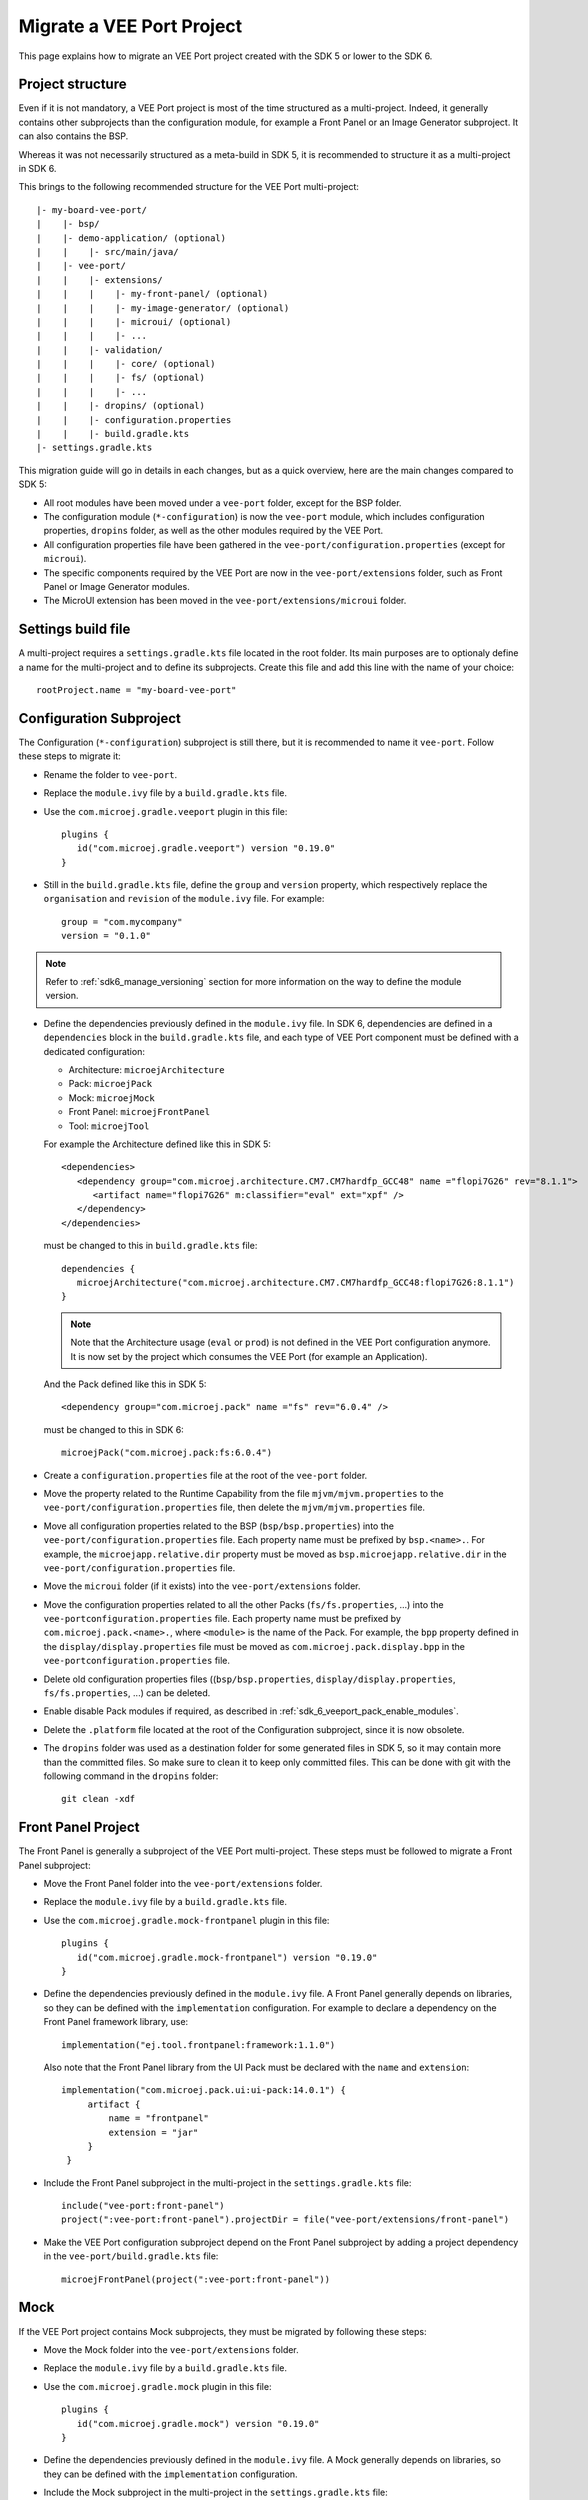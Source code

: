 .. _sdk_6_migrate_veeport:

Migrate a VEE Port Project
==========================

This page explains how to migrate an VEE Port project created with the SDK 5 or lower to the SDK 6.

Project structure
-----------------

Even if it is not mandatory, a VEE Port project is most of the time structured as a multi-project.
Indeed, it generally contains other subprojects than the configuration module, for example a Front Panel or an Image Generator subproject.
It can also contains the BSP.

Whereas it was not necessarily structured as a meta-build in SDK 5, it is recommended to structure it as a multi-project in SDK 6.

This brings to the following recommended structure for the VEE Port multi-project::

   |- my-board-vee-port/
   |    |- bsp/
   |    |- demo-application/ (optional)
   |    |    |- src/main/java/
   |    |- vee-port/
   |    |    |- extensions/
   |    |    |    |- my-front-panel/ (optional)
   |    |    |    |- my-image-generator/ (optional)
   |    |    |    |- microui/ (optional)
   |    |    |    |- ...
   |    |    |- validation/
   |    |    |    |- core/ (optional)
   |    |    |    |- fs/ (optional)
   |    |    |    |- ...
   |    |    |- dropins/ (optional)
   |    |    |- configuration.properties
   |    |    |- build.gradle.kts
   |- settings.gradle.kts

This migration guide will go in details in each changes, but as a quick overview, 
here are the main changes compared to SDK 5:

- All root modules have been moved under a ``vee-port`` folder, except for the BSP folder.
- The configuration module (``*-configuration``) is now the ``vee-port`` module, which includes configuration properties, 
  ``dropins`` folder, as well as the other modules required by the VEE Port.
- All configuration properties file have been gathered in the ``vee-port/configuration.properties`` (except for ``microui``).
- The specific components required by the VEE Port are now in the ``vee-port/extensions`` folder, 
  such as Front Panel or Image Generator modules.
- The MicroUI extension has been moved in the ``vee-port/extensions/microui`` folder.

Settings build file
-------------------

A multi-project requires a ``settings.gradle.kts`` file located in the root folder.
Its main purposes are to optionaly define a name for the multi-project and to define its subprojects.
Create this file and add this line with the name of your choice::

   rootProject.name = "my-board-vee-port"

Configuration Subproject
------------------------

The Configuration (``*-configuration``) subproject is still there, but it is recommended to name it ``vee-port``.
Follow these steps to migrate it:

- Rename the folder to ``vee-port``.
- Replace the ``module.ivy`` file by a ``build.gradle.kts`` file.
- Use the ``com.microej.gradle.veeport`` plugin in this file::
  
   plugins {
      id("com.microej.gradle.veeport") version "0.19.0"
   }

- Still in the ``build.gradle.kts`` file, define the ``group`` and ``version`` property, 
  which respectively replace the ``organisation`` and ``revision`` of the ``module.ivy`` file. For example::

   group = "com.mycompany"
   version = "0.1.0"

.. note::

   Refer to :ref:`sdk6_manage_versioning` section for more information on the way to define the module version.

- Define the dependencies previously defined in the ``module.ivy`` file. 
  In SDK 6, dependencies are defined in a ``dependencies`` block in the ``build.gradle.kts`` file,
  and each type of VEE Port component must be defined with a dedicated configuration:
  
  - Architecture: ``microejArchitecture``
  - Pack: ``microejPack``
  - Mock: ``microejMock``
  - Front Panel: ``microejFrontPanel``
  - Tool: ``microejTool``

  For example the Architecture defined like this in SDK 5::

   <dependencies>
      <dependency group="com.microej.architecture.CM7.CM7hardfp_GCC48" name ="flopi7G26" rev="8.1.1">
         <artifact name="flopi7G26" m:classifier="eval" ext="xpf" />
      </dependency>
   </dependencies>

  must be changed to this in ``build.gradle.kts`` file::

   dependencies {
      microejArchitecture("com.microej.architecture.CM7.CM7hardfp_GCC48:flopi7G26:8.1.1")
   }

  .. note::

   Note that the Architecture usage (``eval`` or ``prod``) is not defined in the VEE Port configuration anymore.
   It is now set by the project which consumes the VEE Port (for example an Application).

  And the Pack defined like this in SDK 5::

   <dependency group="com.microej.pack" name ="fs" rev="6.0.4" />

  must be changed to this in SDK 6::

   microejPack("com.microej.pack:fs:6.0.4")

- Create a ``configuration.properties`` file at the root of the ``vee-port`` folder.

- Move the property related to the Runtime Capability from the file ``mjvm/mjvm.properties`` to the ``vee-port/configuration.properties`` file,
  then delete the ``mjvm/mjvm.properties`` file.

- Move all configuration properties related to the BSP (``bsp/bsp.properties``) into the ``vee-port/configuration.properties`` file.
  Each property name must be prefixed by ``bsp.<name>.``.
  For example, the ``microejapp.relative.dir`` property must be moved as ``bsp.microejapp.relative.dir`` in the ``vee-port/configuration.properties`` file.

- Move the ``microui`` folder (if it exists) into the ``vee-port/extensions`` folder.

- Move the configuration properties related to all the other Packs (``fs/fs.properties``, ...) into the ``vee-portconfiguration.properties`` file.
  Each property name must be prefixed by ``com.microej.pack.<name>.``, where ``<module>`` is the name of the Pack.
  For example, the ``bpp`` property defined in the ``display/display.properties`` file must be moved as ``com.microej.pack.display.bpp`` in the ``vee-portconfiguration.properties`` file.
  
- Delete old configuration properties files ((``bsp/bsp.properties``, ``display/display.properties``, ``fs/fs.properties``, ...) can be deleted.

- Enable disable Pack modules if required, as described in :ref:`sdk_6_veeport_pack_enable_modules`.

- Delete the ``.platform`` file located at the root of the Configuration subproject, since it is now obsolete.

- The ``dropins`` folder was used as a destination folder for some generated files in SDK 5, so it may contain more than the committed files.
  So make sure to clean it to keep only committed files. This can be done with git with the following command in the ``dropins`` folder::

   git clean -xdf

Front Panel Project
-------------------

The Front Panel is generally a subproject of the VEE Port multi-project.
These steps must be followed to migrate a Front Panel subproject:

- Move the Front Panel folder into the ``vee-port/extensions`` folder.
- Replace the ``module.ivy`` file by a ``build.gradle.kts`` file.
- Use the ``com.microej.gradle.mock-frontpanel`` plugin in this file::
  
   plugins {
      id("com.microej.gradle.mock-frontpanel") version "0.19.0"
   }

- Define the dependencies previously defined in the ``module.ivy`` file. 
  A Front Panel generally depends on libraries, so they can be defined with the ``implementation`` configuration.
  For example to declare a dependency on the Front Panel framework library, use::

   implementation("ej.tool.frontpanel:framework:1.1.0")

  Also note that the Front Panel library from the UI Pack must be declared with the ``name`` and ``extension``::

   implementation("com.microej.pack.ui:ui-pack:14.0.1") {
        artifact {
            name = "frontpanel"
            extension = "jar"
        }
    }

- Include the Front Panel subproject in the multi-project in the ``settings.gradle.kts`` file::
  
   include("vee-port:front-panel")
   project(":vee-port:front-panel").projectDir = file("vee-port/extensions/front-panel")

- Make the VEE Port configuration subproject depend on the Front Panel subproject by adding a project dependency in the ``vee-port/build.gradle.kts`` file::

   microejFrontPanel(project(":vee-port:front-panel"))

Mock
----

If the VEE Port project contains Mock subprojects, they must be migrated by following these steps:

- Move the Mock folder into the ``vee-port/extensions`` folder.
- Replace the ``module.ivy`` file by a ``build.gradle.kts`` file.
- Use the ``com.microej.gradle.mock`` plugin in this file::
  
   plugins {
      id("com.microej.gradle.mock") version "0.19.0"
   }

- Define the dependencies previously defined in the ``module.ivy`` file. 
  A Mock generally depends on libraries, so they can be defined with the ``implementation`` configuration.

- Include the Mock subproject in the multi-project in the ``settings.gradle.kts`` file::
  
   include("vee-port:mock")
   project(":vee-port:mock").projectDir = file("vee-port/extensions/mock")

- Make the VEE Port configuration subproject depend on the Mock subproject by adding a project dependency in the ``vee-port/build.gradle.kts`` file::

   microejTool(project(":vee-port:mock"))

Tool subproject
---------------

If the VEE Port project contains Tool subprojects (such as an Image Generator), they must be migrated by following these steps:

- Move the Tool folder into the ``vee-port/extensions`` folder.
- Replace the ``module.ivy`` file by a ``build.gradle.kts`` file.
- Use the ``com.microej.gradle.j2se-library`` plugin in this file::
  
   plugins {
      id("com.microej.gradle.j2se-library") version "0.19.0"
   }

- Define the dependencies previously defined in the ``module.ivy`` file. 
  A Tool generally depends on libraries, so they can be defined with the ``implementation`` configuration.
  Note that when the Tool is an Image Generator and depends on the Image Generator library from the UI Pack, the dependency must be declared with the ``name`` and ``extension``::

   implementation("com.microej.pack.ui:ui-pack:14.0.1") {
        artifact {
            name = "imageGenerator"
            extension = "jar"
        }
    }

- Include the Tool subproject in the multi-project in the ``settings.gradle.kts`` file::
  
   include("vee-port:image-generator")
   project(":vee-port:image-generator").projectDir = file("vee-port/extensions/image-generator")

- Make the VEE Port subproject depend on the Tool subproject by adding a project dependency in the ``vee-port/build.gradle.kts`` file::

   microejTool(project(":vee-port:image-generator"))

Testsuites Project
------------------

These steps must be followed to migrate the Testsuites:

- Move the Testsuite folder into the ``vee-port/validation`` folder.

Then for each Testsuite:

- Replace the ``module.ivy`` file by a ``build.gradle.kts`` file.
- Use the ``com.microej.gradle.testsuite`` plugin in this file::
  
   plugins {
      id("com.microej.gradle.testsuite") version "0.19.0"
   }

- The tested VEE Port was defined in SDK 5 in the ``config.properties`` file, with the ``target.platform.dir`` property.
  In SDK6, it is done by declaring the VEE Port Configuration project as a project dependency::

   dependencies {
      microejVee(project(":vee-port"))
   }

  and including the testsuite project in the ``settings.gradle.kts`` file of the multi-project::

   include("java-testsuite-runner-security")
   project(":java-testsuite-runner-security").projectDir = file("validation/security/java-testsuite-runner-security")

  The second line is required when the testsuite subproject is not directly in a subfolder of the multi-project.
  The path set as the value is relative to the root folder of the multi-project.

  Once done, you can delete the ``target.platform.dir`` property in the ``config.properties`` file.

- define the testsuite in the ``build.gradle.kts`` file::

   testing {
      suites {
         val test by getting(JvmTestSuite::class) {
            microej.useMicroejTestEngine(this, TestTarget.EMB, TestMode.MAIN)

            dependencies {
               implementation(project()) // (1)
               implementation("ej.library.test:junit:1.7.1") // (2)
               implementation("org.junit.platform:junit-platform-launcher:1.8.2") // (3)

               implementation("ej.api:security:1.4.0") // (4)
               implementation("com.microej.pack.security:security-1_4-testsuite:1.3.0") // (4)
            }
         }
      }
   }

  The testsuite dependencies must contain:

  - the project *(1)*
  - the JUnit libraries *(2)*
  - the Foundation Library to test *(3)*
  - the Testsuite related to the Foundation Library *(4)*

- The patterns of the included and excluded test classes was defined with the ``test.run.includes.pattern`` 
  and ``test.run.excludes.pattern`` properties in the ``config.properties`` file.
  There must be now defined directly in the testsuite configuration in the ``build.gradle.kts`` file, 
  by using the standard Gradle filter feature::

   testing {
      suites {
         val test by getting(JvmTestSuite::class) {
            microej.useMicroejTestEngine(this, TestTarget.EMB, TestMode.MAIN)

            dependencies {
               ...
            }

            targets {
                all {
                    testTask.configure {
                        filter {
                            excludeTestsMatching("*AllTestClasses")
                            excludeTestsMatching("*SingleTest*")
                            excludeTestsMatching("*AllTests_MessageDigestTest")
                            excludeTestsMatching("*AllTests_KeyPairGeneratorTest")
                        }
                    }
                }
            }
         }
      }
   }

  Refer to the `Gradle documentation on 
  test filtering <https://docs.gradle.org/current/userguide/java_testing.html#test_filtering>`_ for more details.

  Once done, you can delete the ``test.run.includes.pattern`` and ``test.run.excludes.pattern`` properties 
  in the ``config.properties`` file.

BSP
---

It is recommended to keep the BSP folder at the root of the multi-project.
The paths to the BSP can be updated in the VEE Port configuration (``vee-port/configuration.properties``) if necessary.

The ``${project.parent.dir}`` variable can be used to refer to the project root folder.
For example with the recommended structure described at the beginning of this page (the ``bsp`` is at the root of the project), 
add this line in the ``vee-port/configuration.properties`` file::

   bsp.root.dir=${project.parent.dir}/bsp

Refer to the :ref:`bsp_connection` documentation for more details.

Wrap up
-------

At the end of the migration, you should have a structure similar to the one presented at the beginning of this page.
The ``settings.gradle.kts`` should look like::

   // Define the VEE Port mulit-project name
   rootProject.name = "my-board-vee-port"

   // Include the subprojects
   include("vee-port", "vee-port:front-panel", "vee-port:mock", "vee-port:image-generator", "demo-application")
   include("vee-port:validation:java-testsuite-runner-core")
   include("vee-port:validation:java-testsuite-runner-fs")

   // Define the paths of the subprojects
   project(":vee-port:front-panel").projectDir = file("vee-port/extensions/front-panel")
   project(":vee-port:image-generator").projectDir = file("vee-port/extensions/image-generator")
   project(":vee-port:validation:java-testsuite-runner-core").projectDir = file("vee-port/validation/core/java-testsuite-runner-core")
   project(":vee-port:validation:java-testsuite-runner-fs").projectDir = file("vee-port/validation/fs/java-testsuite-runner-fs")

..
   | Copyright 2008-2024, MicroEJ Corp. Content in this space is free 
   for read and redistribute. Except if otherwise stated, modification 
   is subject to MicroEJ Corp prior approval.
   | MicroEJ is a trademark of MicroEJ Corp. All other trademarks and 
   copyrights are the property of their respective owners.
